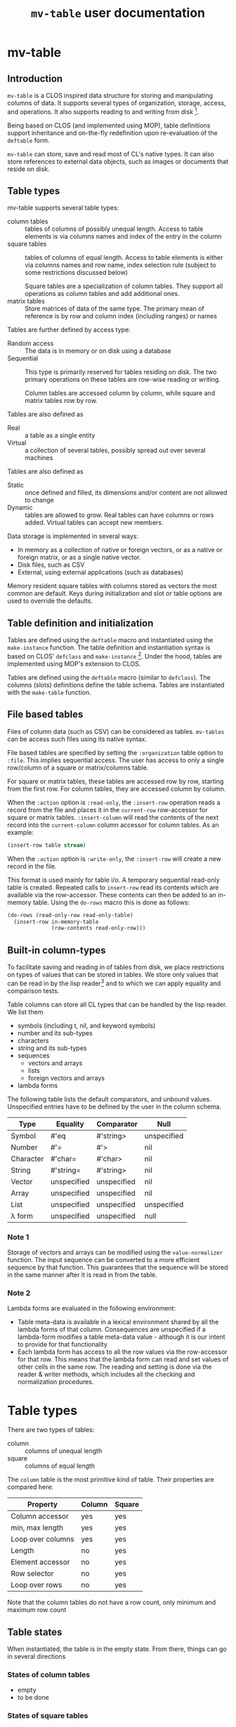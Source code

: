 #+title: ~mv-table~ user documentation
   

* mv-table
** Introduction
   =mv-table= is a CLOS inspired data structure for storing and
   manipulating columns of data.  It supports several types of
   organization, storage, access, and operations.  It also supports
   reading to and writing from disk [fn:3].

   Being based on CLOS (and implemented using MOP), table definitions
   support inheritance and on-the-fly redefinition upon re-evaluation
   of the =deftable= form.

   =mv-table= can store, save and read most of CL's native types.  It
   can also store references to external data objects, such as images
   or documents that reside on disk.
   
** Table types
   :PROPERTIES:
   :ID:       wu17np515gg0
   :END:

   mv-table supports several table types:
   - column tables :: tables of columns of possibly unequal length.
                      Access to table elements is via columns names
                      and index of the entry in the column
   - square tables :: tables of columns of equal length.  Access to
                      table elements is either via columns names and
                      row name, index selection rule (subject to some
                      restrictions discussed below)
		      
		      Square tables are a specialization of column
                      tables.  They support all operations as column
                      tables and add additional ones.
   - matrix tables :: Store matrices of data of the same type.  The
                      primary mean of reference is by row and column
                      index (including ranges) or names
		      


   Tables are further defined by access type:
   - Random access :: The data is in memory or on disk
                      using a database
   - Sequential :: This type is primarily reserved for tables residing
                   on disk.  The two primary operations on these
                   tables are row-wise reading or writing.
		   
		   Column tables are accessed column by column, while
                   square and matrix tables row by row.

		   

   Tables are also defined as
   - Real :: a table as a single entity
   - Virtual :: a collection of several tables, possibly spread out
                over several machines

   Tables are also defined as
   - Static :: once defined and filled, its dimensions and/or content
                are not allowed to change
   - Dynamic :: tables are allowed to grow.  Real tables can have
                columns or rows added.  Virtual tables can accept new
                members.


   Data storage is implemented in several ways:
   - In memory as a collection of native or foreign vectors, or as a
     native or foreign matrix, or as a single native vector.
   - Disk files, such as CSV
   - External, using external applications (such as databases)
     
   Memory resident square tables with columns stored as vectors the
   most common are default.  Keys during initialization and slot or
   table  options are used to override the defaults.
   
** Table definition and initialization
   :PROPERTIES:
   :ID:       84qh5om04ag0
   :END:

   Tables are defined using the =deftable= macro and instantiated
   using the =make-instance= function.  The table definition and
   instantiation syntax is based on CLOS' =defclass= and
   =make-instance= [fn:1].  Under the hood, tables are implemented
   using MOP's extension to CLOS.

   Tables are defined using the =deftable= macro (similar to
   =defclass=).  The columns (slots) definitions define the table
   schema.  Tables are instantiated with the =make-table= function.

** File based tables
   :PROPERTIES:
   :ID:       cvj8u6002gg0
   :END:

    Files of column data (such as CSV) can be considered as tables.
    =mv-tables= can be access such files using its native syntax.

    File based tables are specified by setting the =:organization=
    table option to =:file=.  This implies sequential access.  The
    user has access to only a single row/column of a square or
    matrix/columns table.

    For square or matrix tables, these tables are accessed row by row,
    starting from the first row.  For column tables, they are accessed
    column by column.

    When the =:action= option is =:read-only=, the =:insert-row=
    operation reads a record from the file and places it in the
    =current-row= row-accessor for square or matrix tables.
    =:insert-column= will read the contents of the next record into
    the =current-column= column accessor for column tables.  As an
    example:
    #+BEGIN_SRC lisp
      (insert-row table stream)
    #+END_SRC

    When the =:action= option is =:write-only=, the =:insert-row= will
    create a new record in the file.

    This format is used mainly for table i/o.  A temporary sequential
    read-only table is created.  Repeated calls to =insert-row= read
    its contents which are available via the row-accessor.  These
    contents can then be added to an in-memory table.  Using the
    =do-rows= macro this is done as follows:
    #+BEGIN_SRC lisp
          (do-rows (read-only-row read-only-table)
            (insert-row in-memory-table
                        (row-contents read-only-row)))
    #+END_SRC


** Built-in column-types

   To facilitate saving and reading in of tables from disk, we place
   restrictions on types of values that can be stored in tables.  We
   store only values that can be read in by the lisp reader[fn:4] and
   to which we can apply equality and comparison tests.

   Table columns can store all CL types that can be handled by the
   lisp reader.  We list them
   - symbols (including t, nil, and keyword symbols)
   - number and its sub-types
   - characters
   - string and its sub-types
   - sequences
     - vectors and arrays
     - lists
     - foreign vectors and arrays
   - lambda forms
     
     
   The following table lists the default comparators, and unbound
   values.  Unspecified entries have to be defined by the user in the
   column schema.
   
   | Type      | Equality    | Comparator  | Null        |
   |-----------+-------------+-------------+-------------|
   | Symbol    | #'eq        | #'string>   | unspecified |
   | Number    | #'=         | #'>         | nil         |
   | Character | #'char=     | #'char>     | nil         |
   | String    | #'string=   | #'string>   | nil         |
   | Vector    | unspecified | unspecified | nil         |
   | Array     | unspecified | unspecified | nil         |
   | List      | unspecified | unspecified | unspecified |
   | λ form    | unspecified | unspecified | null        |
   

*** Note 1
    Storage of vectors and arrays can be modified using the
    =value-normalizer= function.  The input sequence can be converted
    to a more efficient sequence by that function.  This guarantees
    that the sequence will be stored in the same manner after it is
    read in from the table.

*** Note 2
    Lambda forms are evaluated in the following environment:
    - Table meta-data is available in a lexical environment shared by
      all the lambda forms of that column.  Consequences are
      unspecified if a lambda-form modifies a table meta-data value -
      although it is our intent to provide for that functionality
    - Each lambda form has access to all the row values via the
      row-accessor for that row.  This means that the lambda form can
      read and set values of other cells in the same row.  The reading
      and setting is done via the reader & writer methods, which
      includes all the checking and normalization procedures.
* Table types
  There are two types of tables:
  - column :: columns of unequal length
  - square :: columns of equal length
    
    
  The ~column~ table is the most primitive kind of table.  Their
  properties are compared here:
  | Property          | Column | Square |
  |-------------------+--------+--------|
  | Column accessor   | yes    | yes    |
  | min, max length   | yes    | yes    |
  | Loop over columns | yes    | yes    |
  | Length            | no     | yes    |
  | Element accessor  | no     | yes    |
  | Row selector      | no     | yes    |
  | Loop over rows    | no     | yes    |

  Note that the column tables do not have a row count, only minimum
  and maximum row count
** Table states
   When instantiated, the table is in the empty state.  From there,
   things can go in several directions

*** States of column tables
    - empty
    - to be done
    

    # #+BEGIN_SRC lisp
    #   (defmethod (setf table-column) (vector (table curtain) column-name vector)
    # 	(when (min-row-count-specified-p table)
    # 	  (if (geq (length vector) (min-row-count table))
    # 		(setf min-test t)
    # 		(error 'vector-too-short)))
    # 	(when (max-row-count-specified-p table)
    # 	  (if (leq (length vector) (max-row-count table))
    # 	      (setf max-test t)
    # 	      (error 'vector-too-long)))
    # 	(setf (slot-value table column-name) vector
    # 	      (min-row-count table) (min (length vector)
    # 					 (min-row-count table))
    # 	      (max-row-count table) (max (length vector)
    # 					 (max-row-count table))))
    # #+END_SRC

*** States of square tables

  Table contents are accessed by 
  
** Table meta-data

   A =def-table= can contain an arbitrary number of meta-data table
   options other than the predefined ones.

   Table meta-data is accessed using the accessor by the same name as
   the meta-data options.

   Meta-data is defined and initialized prior to column
   initialization.

   It is set using the make-table method using keyword arguments.
   This data is available to the =initialize-instance= =:after= method
   to initialize column values.
* mv-table by example

** Building tables
*** Introductory example
    A table is defined using the =deftable= macro which is based on the
    =defclass= syntax, with some extensions (which are implemented via
    MOP).  An example:
    #+BEGIN_SRC lisp
      (deftable flight-path ()
       	((time :storage 'vector
	       :element-type 'float)
	 (distance :storage 'foreign-vector
		   :element-type 'double-float)
	 (altitude :documentation "Plane altitude"
		   :element-type 'number)
	 (bearing :storage nil)
	 (radar :element-type 'string
	       	:documentation "control tower identifier"))
       	(:documentation "Table with a plane flight path")
       	(:build-method :columns)
       	(:max-rows 1500))
    #+END_SRC
    The columns of this table are either native vectors,
    foreign-vectors (from the Antic/Grid library), or undefined, which
    implies native vectors.  The element type in the columns is also
    defined.  It must be a valid CL type.  The build method specifies
    that we will load the table by loading the columns.  We also
    specify the maximum number of rows the table can hold.

    With the table defined, we can make an instance of it:
    #+BEGIN_SRC lisp
      (setq flight-xyz (make-table 'flight-path))
    #+END_SRC
    At this point, it is an empty table.  With the table initialized,
    we can load the data:
    #+BEGIN_SRC lisp
      (setf (time flight-xyz) a-sequence
	    (distance flight-xyz) another-sequence
	    (bearing flight-xyz) yet-another-another-sequence)
    #+END_SRC
    The setf writer methods will try to coerce the supplied sequences
    into the specified vector type and coerce data types according to
    the table schema.

    The column =:storage= type is important only when we are accessing
    whole columns (such as storing or extracting).  Otherwise, it is
    immaterial.

    The =deftable= syntax allows for inheritance in table
    definitions.  This is discussed later.
      
*** Using reading and writing tables

    Files of column data (such as CSV) can be considered as tables.
    =mv-tables= can be access such files using its syntax.
    
    The reading of data and importing it into a table can also be done
    within the table framework, using auxiliary tables.

    Using this framework, we will
    1. Define a table
    2. Make an instance pointing to an existing CSV file.  Sequential
       reading of records is accomplished by sequential access of
       table rows
    3. Create another instance, this one in memory, and load it using
       the first instance
    4. Create another instance, pointing to a new CSV file.  Adding
       new rows to this instance writes records to the new file

    The methods presented very verbose.  But using introspection and
    macrology, the final user interface may be substantially reduced.

    A single table definition will suffice for all instances[fn:2]:
    #+BEGIN_SRC lisp
      (deftable flight-path ()
        ((time :storage array
               :element-type 'float
               :initform '(time-entry file))
         (distance :storage 'foreign-vector
                   :element-type 'double-float
                   :initform '(distance-entry file))
         (altitude :documentation "Plane altitude"
                   :element-type 'number
                   :initform '(altitude-entry file))
         (bearing :storage nil
                  :initform '(bearing-entry file))
         (radar :element-type 'string
                :documentation "control tower identifier"
                :initform '(radar-entry file)))
        ;; build method, table type, access, sources may be deduced from
        ;; instantiation arguments, and are unnecessary
       #| (:build-method :row-wise)
        (:table-type :sequential)
        (:access :read-only)
        (:sources file)|#)   
    #+END_SRC

    This table accessing the CSV data on disk is initialized by
    executing
    #+BEGIN_SRC lisp
      (setf read-only-table
            (make-table 'flight-path
                        :source #P"/some-file.txt"
                        :format :csv
                        :if-does-not-exist :error))
    #+END_SRC
    Being sequential, the table can iterate over rows and provide
    access to contents of each row, one at a time.
    
    The fact that the /source/ is a pathname (or a stream) will
    trigger a mechanism to open the file, sequentially read it using
    defined format, and close it when the end is reached.

    Specifying the source to be a file has side-effects on the table
    definition:
    - Read-only table
    - Sequential access
    - The table source is automatically assigned

      
    We will access the table row, by row.  The row contents will
    automatically be coerced to the required type.  And we will then
    build an in-memory table.

    The in-memory table is instantiated as follows
    #+BEGIN_SRC lisp
      (setf in-memory-table
            (make-table 'flight-path))
    #+END_SRC
    
    We can load the new table as follows:
    #+BEGIN_SRC lisp
      (do-rows (row read-only-table)
        (add-row in-memory-table
                 (row-contents row)))
    #+END_SRC
    In this code, =row= is an /accessor/ to the table row.  It is an
    object.  We use this object to get access to row contents.

    One can also use =loop= and [[id:0wqhhju04gg0][advance-row]]:
    #+BEGIN_SRC lisp
      (loop :for row = (advance-row table 1 nil :eot)
         :if (equal row :eot)
         :do (return)
         :else :do (add-row in-memory-table
                            (row-contents row)))
    #+END_SRC

    The first invocation of =add-row= will set the =in-memory-table=
    build method to =:row-wise=

    
#     In principle, we can have multiple sources, and the each column
#     can be derived from a different source, but this is not applicable
#     to reading a table from multiple files.


    We have used the table machinery to standardize reading of files.
    We can also use it to standardize writing of files.  
    #+BEGIN_SRC lisp
      (setf output-table
             (make-table 'flight-path
                         :source in-memory-table
                         :format :internal ;; or :csv
                         :storage #P"/output-file.dat"
                         :if-exists :supersede))
    #+END_SRC
    Setting the storage as a file or stream again sets the table as
    - write-only table
    - Sequential access
    - Build-method is =row-wise=


    Adding rows to the table amounts to writing table records to it:
    #+BEGIN_SRC lisp
      (do-rows (row in-memory-table)
        (add-row output-table
                 (row-contents row)))
      (finalize-table)
    #+END_SRC
    The last statement will close the table (or stream)

*** How tables store data
    Storage can be one of
    - columns
    - matrix
    - a file
      
    The file format (=:format= keyword) can further be used to
    specify a database or other file format.

    Tables saved under the internal format also save the meta-data.
    CSV tables save the table meta-data in an auxiliary file, also in
    CSV format.

*** Table initialization via initforms and initiargs

    We can use initforms and initargs to build a table of sines
    #+BEGIN_SRC lisp
            (deftable sin-table ()
              ((x :storage array
                  :element-type 'float
                  :initform '(range 0 pi 21))
               (y :storage array
                  :element-type 'float
                  :initform '(sin x)))
              (:documentation "Table of the sin function"))
    #+END_SRC
    The x column can be initialized either via make-table or using
    the :default-initargs definition in =deftable=

    We get a table of 21 values of sin between 0 and 2π with:
    #+BEGIN_SRC lisp
      (make-table 'sin-table)
    #+END_SRC

    Of course, the following works as well:
    #+BEGIN_SRC lisp
      (make-instance 'sin-table :x (range 0 1d0 51))
    #+END_SRC
    Now we have a table of 51 values of ~sin~.

    How does this work?  Because we specified the value of column x,
    the table build method is =column=.  This allows us to setf values
    of the y column.
    
    Note that if we change the values of ~x~, the values of ~y~ will
    not be automatically updated.  For that, we will have to re-derive
    ~y~ explicitly.  Tables have no intelligence or knowledge of data
    dependency.  That has to be added by the user code.


    Table contents can be derived from other tables:
    #+BEGIN_SRC lisp
      (deftable derived ()
       	((sum :storage array
	      :element-type 'float)))
      
      (defmethod initialize-instance :after ((self derived) &key t1 t2
							      &allow-other-keys)
       	(setf (column self 'sum)
	      (map-rows (lambda (row-t1 row-t2)
			  (+ (column-value row-t1 'A)
			     (column-value row-t2 'B)))
		       	t1 t2)))
    #+END_SRC
    This object initializes the ~sum~ column using values of
    columns A and B from tables t1 and t2 respectively.


    A final example of a table initialization involves table
    meta-data.  We define a table that will compute the calendar for a
    month.  The year and month are stored as the :meta-data table
    options.  Their values are available in the =initialize-instance=
    =:after= method.
    #+BEGIN_SRC lisp
      (deftable calendar ()
        ((day)
         (day-of-week))
        (:meta-data
         :year
         :month))
      
      (defmethod initialize-instance :after ((self calendar) &key
                                             &allow-other-keys)
        (let* ((days-of-month (days-of-month (year self) (month self)))
               (days-of-week (mapcar (lambda (day)
                                       (day-of-week (year self) (month self)
                                                    day))
                                     days-of-month)))
          (setf (column self 'day) days-of-month
                (column self 'day-of-week) days-of-week)))
    #+END_SRC
    Now, we can generate a yearly calendar.  The meta-data slots are
    available as keyword arguments to =make-table=
    #+BEGIN_SRC lisp
      (setf *calendar*
	    (mapcar (lambda (month)
		      (make-table 'calendar :year 2013 :month month))
		    '(0 1 2 3 4 5 6 7 8 9 10 11)))
    #+END_SRC
    And we can query what day of the week is on September 30th:
    #+BEGIN_SRC lisp
      (select (eighth *calendar*)
	      :column 'day-of-week
	      :where (matching-row (eightht *calendar*)
				   (day 30)))
    #+END_SRC
    
*** Table inheritance

    Table definitions can make use of inheritance.  The example on the
    plane route can be generalized using a base class of route
    #+BEGIN_SRC lisp
	  (deftable route ()
	    (time)
	    (coordinates)
	    (speed)
	    (bearing))
    #+END_SRC

    Now, specializing to planes
    #+BEGIN_SRC lisp
      (deftable plane-route (route)
       	((altitude)
	 (radar)
	 (wind)))   
    #+END_SRC
    And to a ship route
    #+BEGIN_SRC lisp
      (deftable ship-route (route)
       	((wave-height)
	 (current)
	 (officer-on-deck)))    
    #+END_SRC

** Accessing table contents
   
*** Low level/developer methods

    Mimicking =slot-value=, setf-able methods =column-values= and
    =row-values= give access to the raw contents of a column or row.
    The values are passed as a list, vector or structure.  The special
    variable  =*raw-container-type*= signals type of container when
    retrieving the values.

    =value= gives access to a cell value.

    These methods perform no checking or conversion as specified in
    the table schema.  

    Unlike the higher level methods, column/row values can be accessed
    by the column/row index.

*** High level/user access methods
    Higher level access is provided with column, row, and table value
    accessors.  These return an object that can be queried for its
    values, or into which a value can be placed.  Value retrieval or
    setting triggers all the type and value checking specifications of
    the table schema.

    Both column and row accessors support the =export= generic
    function.  It will return a sequence of values in the specified
    format (list, vector, or structure for rows).

**** Row accessor
     The function =select-row= returns the row accessor for the first
     row that satisfies the /predicate function/
     #+BEGIN_SRC lisp
           (setf row-accessor (select-row table predicate-function))
     #+END_SRC
     The /predicate function/ tests the row against it contents or its
     index, or both.

     *Note:* What name is better: =select-row= or =table-row=?

     One can access or setf the row data using =value=
     #+BEGIN_SRC lisp
           (value row-accessor column-name)
     #+END_SRC
     Finally, one can export the row into a CL sequence
     #+BEGIN_SRC lisp
           (export row-accessor &optional (type :list))
     #+END_SRC
     Export can be one of list, vector, structure (tagged with column
     names) or even foreign-vector (if the row data-type is
     appropriate).

     Row-accessor supports the concept of a row index using the
     =row-index= function.  This is a setf-able quantity, allowing us
     to use a row-accessor to accesses any table row.

**** Iterating over rows
     Row iteration is done using the =do-rows= macro or modifying a
     row-accessor's row-index.


*** Column accessor
    A column is accessed using the column accessor defined in
    =deftable= column schema.  This accessor returns the column
    accessor object.  Thus for a table =calendar= with a =month=
    column, the following returns =month='s column accessor
    #+BEGIN_SRC lisp
      (month calendar)
    #+END_SRC

    Column data is accessed using the same generic function =value=
    and either the row index or a predicate function.  The predicate
    function will search the table for the matching row, and return
    that row's column value.
    #+BEGIN_SRC lisp
          (value column-accessor row-matcher)
    #+END_SRC
    =row-matcher= is either a row index or a function that returns
    true on a table row.

**** Iterating over columns
     The macro =do-columns= will iterate over columns.  The iteration
     order is unspecified - it is unrelated to the order of columns in
     the table schema.
     
     
*** Table saving and loading
    Tables are serializable: they can be saved into a file and loaded
    in a later CL session.
    #+BEGIN_SRC lisp
      (save-table stream table)
      (load-table stream)
    #+END_SRC
** Selecting parts of a table
   *Note*: We use SQL-like syntax for table queries.  This is
   motivated by Chapter 27 of Practical Common Lisp.  
   
   From a table we can derive another table with a sub set of columns
   or rows.  This is done with the ~select~ command.  For example,
   here we get a new table with the time and altitude data while the
   flight was under JFK's airport control (with apologies to the
   correct nomenclature)
   #+BEGIN_SRC lisp
     (select flight-xyz :columns '(time altitude)
	     :where (matching flight-xyz (= control-tower "JKF")))
   #+END_SRC
   
** Generic functions and methods: From tables to tables and/or statistics

   A table can be derived from values in one or more tables.  We can
   also obtain one or more summaries of a table data, i.e., statistics.
   This is done with functions and methods whose arguments are tables.

   

**** Table statistics
     Consider the following generic function definition
     #+BEGIN_SRC lisp
       (defgeneric column-max (table &optional columns)
         (:documentation
       "Return an a-list of column names and their maximum values
       
       If columns is specified, return maxima for those columns.  If
       columns is t (the default value), return maxima for all columns.
       If columns is nil, return nil"))
     #+END_SRC
     Now we can define methods on various table types to provide this
     functionality.
     
*** Writing methods with tables

    To be done

* Dictionary
  Parts of this dictionary is based on Practical Common Lisp, Chapter
  27 (PCL27).  I have initially copied the list of exported symbols of
  PCL27.  Not all of them may be necessary for the MOP-based
  implementation.
** Table definition and instantiation
*** /macro/ ~deftable~
    :PROPERTIES:
    :ID:       sl0b63s038g0
    :END:
**** Syntax
     *deftable* table-name ({supertable-name}*) ({column-specifier}*)
     [{}[table-option]{}] \rightarrow new-table
     
     - column-specifier :: column-name | (column-name [{}[column-options]{}])
     - column-name :: symbol
     - column-option :: 
       - {:initarg initarg-name} |
       - {:initform column-initform} |
       - {:type type-specifier} |
       - {:documentation string}
       - {:storage symbol} |
       - {:action symbol} |
       - {:value-normalizer lambda-form} |
       - {:equality-predicate function | lambda-form } |
       - {:comparator function | lambda-form} |
       - {:null-value symbol | number | string} |
       - {:default-value valid-table-entry}
       - {:lazy-p boolean}
     - table-option ::
       - {:default-initargs . column-initargs} |
       - {:depends-on parent-table-list} |
       - {:documentation . string} |
       - {:type symbol} |
       - {:layout symbol} |
       - {:storage symbol} |
       - {:access symbol}
       - {:action symbol} |
       - {:row-count number} |
       - {:max-row-count number} |
       - {:min-row-count number}
     - table-meta-data ::
       - {:source path | string | symbol} |
       - {:author string} |
       - {keyword | (keyword [type & (:documentation string)])}*


**** Arguments and values
     - table-name :: a non-nil symbol
     - supertable-name  :: a non-nil symbol
     - column-name :: a symbol
     - initarg :: a symbol
     - column-initargs :: a list of column names and initialization
          values
     - column-initform :: A form that is evaluated for each column row
          to initialize contents
     - parent-table-list :: A list of symbols, naming the tables that
          column initforms will use
     - type-specifier :: a CL type specifier

**** Description
     Defines a table schema.  Table option =:type= specifies the table
     to be of column, square (default), or matrix type.  Not all
     column and table options are compatible with all table types.

     Unlike many options, the table type cannot be overridden with
     =make-table=.

***** Table options
      :PROPERTIES:
      :ID:       snta4tm09gg0
      :END:

      Table =:type= is one of =:column=, =:square= (default), or
      =:matrix=.  See [[id:wu17np515gg0][Table types]] for discussion of table types.

      Table =:layout= is used for =:square= and =:matrix= tables.  It
      specifies the table layout in memory.  The layout can be either
      =:column= or =:matrix=.  It does not impact table functionality
      but can impact access efficiency.

      Table =:storage= is =:file=, =:memory= (default), or
      =:external=.  This last one implies the data is stored by an
      external application such as a database.

      Table =:access= is one of =:random= or =:sequential=.  =:random=
      access allows any element, row, or column to be accessed in any
      order.  =:sequential= tables access only one row at a time, from
      the table top to bottom.

      =:file= tables support only =:sequential= access.  =:memory=
      tables can support =:sequential= access, but that is not
      customary or necessary.

      =:action= specifies the types of action on table contents.
      Tables can be =:read-only=, =:write-only=, or =:read/write=
      (default).

      =:file= tables support one =:read-only= or =:write-only=.  For a
      =:read-only table=, the generic function =insert-row=
      =:read-only= table will read a record from the associated file
      and make it available with a row-accessor.  For a =:write-only=
      table, =insert-row= will place the next row contents into the
      next record of the specified file.  See [[id:cvj8u6002gg0][File based tables]] for
      more details.

      Parent tables, declared via =:depends-on=, and supplied with
      =make-table= must be of the same length.  These tables determine
      the table row count.

****** Row count options

       The =:row-count=, =:min-row-count=, =:max-row-count= play a
       mixed role.  Some examples are given in the following.

       If a table depends on other tables, =row-count= is derived from
       the parent tables (all of which must be of same length,
       otherwise, the results are undefined).

       =row-count= is initially nil.  It is set to non-nil by one of
       the following:
       - inserting a table row sets it to 1
	 - Note: Further inserting of table rows increments =row-count=
       - inserting the first column

	 
       In a table that is defined by inserting rows, =row-count= is a
       status variable.  But when inserting a table column, the column
       must equal the table's =row-count=

***** Column options
      Columns are initialized using =:initarg= slot and
      =:default-initargs= table options.  The =initialize-instance=
      =:after= method has access to all the initialized columns, and
      can initialize other columns.

      Column =:type= is specified with the =:type= column option.
      This is only a specification.  It may or may not be enforced by
      the writer methods.

      For tables with =:column= organization, =:storage= specifies the
      CL data structure that stores the data.  It can be one of
      =:list= =:vector= =:foreign-vector=.

      The =:value-normalizer= function can be used for normalizing the
      data for efficient storage, and in a form appropriate for the
      comparison functions.

      The =:comparator= and =:equality-predicate= functions are used
      to compare column entries for sorting and equality purposes.

      =:null-value= is used to specify a value which when stored
      signals that the value has not been set yet.  Using
      =:null-value= is optional.  Specifying it allows for some space
      and speed savings.  Otherwise, the table keeps additional
      storage with flags for set and unset cells.  A cell is set to
      null with a call =(setf (cell reference) +null+)=

      =:default-value= is the value returned, if the =:null-value= has
      not been set.

      =:lazy-p= boolean signals that the column values can be computed
      only when the actual value is requested.

      Columns in an in =:memory= table can support all of =:read-only=
      =:write-only= or =:read/write= actions.  The actions can be
      changed while the table is in existence. 

***** Table (column) initialization via =initform=
      Column =initform= is a form that is evaluated in a null lexical
      environment.  It initializes the column contents.  It has access
      to all of table's columns, and to contents of the parent tables
      (see syntax below)

      The syntax is as follows
      #+BEGIN_SRC lisp
        (with-column-readers (&rest symbol+accessor-form-pairs)
          body)
      #+END_SRC
      where =symbol+accessor-form-pairs= is a list of a symbol that is
      used to reference a column (the accessor-form).  The accessor
      form is either a symbol, referring to a column in the current
      table, or a list =(column-name table-name)= with the
      =column-name= referring to a column from table =table-name=,
      =table-name= being one of parent tables declared with the
      =:depends-on= table option.

****** Implementation note:
       For =initform= to function properly, the following must be
       satisfied:
       - =initform= is evaluated in lazy-mode, only when requested
       - =initform=s should not form a circular dependency
       - =initform= may depend on columns without =initform=.   It is
         the users responsibility that all non-=initform= columns have
         values assigned, via =initarg= or =default-initarg=
       - parent tables must be of same length.
       

***** Table inheritance
      A table can be defined to inherit the table schema and options
      from one or more tables.  The general rule is that the most
      specific option is inherited.  In case of incompatible options,
      the wining option is from the table that is ahead in the
      inheritance list.

****** Table options inheritance
       Currently not specified
       

****** Column option inheritance
       Currently not specified

******* Old draft of column option inheritance
       	The rules of table inheritance are as follows:
       	- The new table inherits the columns from parent tables
       	- If there is a conflict in the parent tables on a column
       	  definition, the following applies:
       	  - ~storage~ :: The most specific type is applied.  Furthermore,
                       	 if the column definition specifies ~storage~, it
                       	 must be as or more specific than from the
                       	 inherited arrays
       	  - ~element type~ :: The most specific element type is applied.
                              If the element type is specified, it must
                              be subtype of element types of the
                              inherited.
       	  - ~initform~ :: If it is specified, it overrides the initforms
                       	  of the supertables.  If unspecified, the
                       	  initform of the most specific supertable
                       	  applies
       	- ~init-tables~ .  If unspecified, it is a union of init-tables of
       	  the super-tables and the tables specified by ~init-tables~.
       	- For all other properties, the usual class precedence rule apply

*** /Function/ ~make-table~

**** Description
     Makes an instance of a new table.  One can specify table options
     and initialize the table contents.

***** Specifying the table options
      It is not specified whether tables support overriding table
      options (=:type=, =:organization=, =:storage=, =:access=,
      =:action=) via keywords.  It is not clear whether the additional
      flexibility is worth the implementation effort Keywords
      correspond to the table options available in =deftable=.  The
      keywords override the =deftable= specification.

       
***** Initializing table contents
      The contents of individual columns are initialized by
      their :keyworded names as initargs.  This sets the table
      to :column-wise loading.

      row-wise loading can be accomplished via the
      =initialize-instance= =:after= method.
       
*** /Macro/ defcolumn

**** Note:
     I am not sure this is a necessary function as columns will be
     defined in [[id:sl0b63s038g0][~deftable~]]

**** Description
     Defines a column schema(PCL27)

*** /Function/ not-nullable

**** Description
     A value normalizer function that signals an error if a ~null~
     value is submitted.
*** /Function/ extract-schema

    
**** Description
     Returns a subset of the table's column schemas as a list of slot
     definitions.
     
*** /Function/ schema

**** Description
     Returns the table's schema as a list of slot definitions.

*** /Generic Function/ update-instance-for-redefined-table
    Not specified yet

** Table queries
*** /Function/ *in*
    
**** Note:
     Modeled after the specifications in Ch. 27 of PCL

**** Syntax
     *in* column-name table → function

**** Arguments and values
     - column-name :: a symbol
     - table :: a square table
     - function :: Function of one argument, a table row.  It returns
                   true if the column value in a set of values stored
                   in the table under that same name

**** Description
     PCL27:
     #+BEGIN_QUOTE
     Returns a function that matches rows where a particular column is
     in a given set of values.
     #+END_QUOTE
     
*** /Function/ *select*

**** Note:
     Modeled after the specifications in Ch. 27 of PCL

**** Syntax
     *select* table &key (columns t) where distinct ordered from-end → new-table
     
**** Arguments and values
     - table :: a square table
     - columns :: =t= or a list of column names that will be transferred
                  to the /new-table/
     - where :: a function that accepts a row as an argument and
                returns true if it should be accepted in the new table
     - distinct :: if =t=, eliminate duplicate rows from the result
                   by testing all columns for equality.  If a list,
                   test only specified columns.  See below for
                   detailed explanation.
     - ordered :: if =t= sort using sorting specifications of all
                  columns.  Else a list that specifies columns used
                  for sorting.  See below for detailed explanation.
     - from-end :: Perform the row search or sorting from the table
                   end
     - new-table :: A new table
       
**** Description
     Returns a sub-range of a table.  The table contents are based on
     /columns/, /where/, /distinct/, and /from-end/.  The ordering of
     the table is based on /columns/, /order-by/, and /from-end/.

     - columns :: If =t=, all columns are transferred.  Otherwise only
                  listed columns are transferred
		  
		  
     Row sorting is done by using the column comparator and equality
     predicates.  If multiple columns are used for comparison, row
     comparison is done by considering columns left-to-right (this
     ordering can be overridden), using the latter columns to break
     ties from comparisons of earlier columns.  If the final test is
     =equal=, the first row is accepted.

***** Specifying tests for =:distinct= and =:ordered= keywords
      The argument for those two keyword can be =t=, in which case,
      the rows are compared based on contents of all columns using
      comparators in the table schema.

      If a list of column names is provided, then the comparison is
      done with only the contents of those columns.

      One can specify custom equality and comparison predicates for
      the search, overriding the default specified in the table
      schema.  This specified with a simplified with a limited lambda
      list of the form
      #+BEGIN_SRC lisp
        (column-name :comparator comparator-function
                     :equality-predicate equality-predicate-function)
      #+END_SRC
      =comparator-function= and =equality-predicate-function= are
      functions of two arguments that return a generalized boolean.

      To illustrate:
      #+BEGIN_SRC lisp
        (select table :ordered t) ;; sort using all columns and default comparators
        (select table :ordered 'column-a) ;; sort based on contents of column-a
        (select table :ordered '(column-a column-d)) ;; sort based on column-a, use column-d for tie-breakers
        (select table :ordered '((column-f #'string>)) ;; sort using #'string> on column-f
        (select table :ordered (list (list column-a (lambda (x y)
                                                      (> (abs x)
                                                         (sin y))))
                                     (list column-f #'string>)))
      #+END_SRC
      
		   
*** /Function/ matching
**** Syntax
     *matching* table &rest names-and-value-tests → row-matching-function
**** Arguments and values
     - table :: a square table
     - names-and-values :: list of name value-test pairs
     - row-matching-function :: a function of one argument, a table
          row accessor

**** Description
     Returns a function that matches rows with specific column values.
     /name-and-value-tests/ is a list of /name-and-value-test/ pairs.
     Each pair is a two element list.  The first element is a column
     name.  The second element is either a value or a function of one
     argument.

     The normalized value is compared using the column comparator
     against the column value of each row.  The function is called
     on the column value.  The function returns a generalized boolean
     which is used to determine whether the row satisfies the matching
     test.

     The name-and-value-tests are executed until the first pair fails,
     when the matching operation fails.
     
** Table operations
*** /Function/ delete-all-rows
**** Description
     Delete all table rows
*** /Function/ delete-rows

**** Description
     Delete rows that match a particular criteria
*** /Function/ insert-row
**** Description
     Insert data into the next table row
*** /Function-maybe/ column
**** Description
     Low level set-efable function that access the table column.  It
     bypasses sequence type checking.

*** /Function/ column-value
    
**** Description
     Low-level function set-efable  access to a cell value in a column.
     This function bypasses all type and value checking and
     normalization.
     
*** /Function/ sorted-rows
    

**** Description
     Sorts rows according to sorting criteria for the specified
     column names

** Access to table elements

*** /Function/ *advance-row*
    :PROPERTIES:
    :ID:       0wqhhju04gg0
    :END:

**** Calling convention
     *advance-row* row &optional index eot-error-p eot-value → row

**** Arguments and values
     - row :: a row accessor.
     - index :: a positive integer.  The default is 1.
     - eot-error-p :: a generalized boolean.  The default is true.
     - eot-value :: an object.  The default is nil

**** Description
     Increments row-index by the value of /index/.  If it tries to
     advance beyond the last row, it acts according to /eot-error-p/.

**** Exceptional Situations
     If /eof-table-p/ is true, *end-of-table* is signaled at the end
     of the table.
*** /Function/ =cell-value=
    
    *Note* function =cell-value= has been replaced by the generic
     function =value=
*** /Function/ =column-values=

**** Note
     Should I use a single generic function to access table values
     using either a table or a row accessor.

**** Syntax:
     /column-values/ table column-selector → /sequence/

**** Arguments and Values:
     - table :: a table
     - column-selector :: Column name or index
     - sequence :: A valid CL sequence

**** Description
     Returns a sequence of values stored in a column.  The sequence type
     is determined by =*raw-container-type*=

     If the selector fails to find a match, the correctable error
     =nonexistent-column= is thrown.
*** /Macro/ *do-rows*
**** Syntax
     *do-rows* (var table [result-form]) declaration* statement
**** Arguments and Values:
     - var :: a symbol
     - table :: a form that evaluates to a table
     - result-form :: if a /return/ or /return-from/ form is executed,
                      the values passed from that form; otherwise, the
                      values returned by the /result-form/ or nil if
                      there is no result-form.

**** Description
     iterate over rows of the table.  /var/ accesses a successive
     table rows.  
     
     For file-based read-only tables, the loop terminates at end of
     file.  For file-based write-only tables, the macro actions are
     unspecified.

     For all other tables, the loop terminates when the end of the
     table is reached.
*** /Macro/ *do-rows**
**** Syntax
     *do-rows** ((&rest var-table-pairs) [result-form]) declaration* statement
**** Arguments and Values:
     - var-table-pairs :: a pair of a row (a symbol) and a form that
          evaluates to a table
     - result-form :: if a /return/ or /return-from/ form is executed,
                      the values passed from that form; otherwise, the
                      values returned by the /result-form/ or nil if
                      there is no result-form.

**** Description
     Iterate in parallel over rows of multiple tables.  /var/ accesses
     a successive table rows.

     A var-table pair is a two-element list.
     
     For file-based read-only tables, the loop terminates at end of
     file.  For file-based write-only tables, the macro actions are
     unspecified.

     For all other tables, the loop terminates when the end of the
     table is reached.
*** /Condition/ *end-of-table*

    Raised when trying to access a row beyond the end of a table
*** /Function/ nth-row
**** Description
     Low level function that returns the nth-row accessor object.
     Rows will ideally be accessed with the 
*** /Macro/ map-rows
*** /Condition/ =nonexistent-row=
    Raised when applying a row-selector to a table returns nil
*** /Condition/ =nonexistent-column=
    Raised when applying a column-selector to a table returns nil
*** /Function/ *row-index*
**** Syntax
     *row-index* row → index

     (=setf= (*row-index* row) index)
**** Arguments and Values:
     - row :: a row accessor
     - index :: an integer

**** Description
     Access table row specified by /index/.  Being setf-able, it
     supports =incf=, =decf=.
     
*** /Function/ =row-values=

**** Calling convention
     /row-values/ table row-selector → /sequence/

     - table :: a table
     - row-selector :: row-selector - either a row index or a function
                   that when applied to a table row returns a
                   generalized boolean
     - sequence :: A valid CL sequence
       
**** Description
     Returns a sequence of values stored in a row.  The sequence type
     is determined by =*raw-container-type*=.

     If the selector fails to find a match, the correctable error
     =non-existent-row= is thrown.
*** /Function/ ~table-row~

**** Syntax
     *table-row* table row-selector → row-accessor

**** Arguments and values
     - table :: a square table
     - row-selector :: a function that returns a generalized boolean
                       when applied to table rows
     - row-accessor :: an object whose methods access row values

**** Description
     Returns row accessor object pointing to the first table row that
     matches the criteria of the row-selector.

     If the selector fails to find a match, the correctable error
     =non-existent-row= is thrown.
     
*** /Function/ =table-value=
    
**** Syntax:
     *table-value* table row-selector column-selector → value

     *Note:* =table-value= has been superseded by =value=
*** /Generic Function/ *value*
**** Syntax
     *value* container column-name &optional row-selector -> value

     (setf (*value* container column-name &optional row-selector)
     value)

**** Arguments and values
     - container :: a table or a table row accessor
     - column-name :: a symbol
     - row-selector :: a function of one argument, a row accessor
     - value :: a value stored in a table cell
**** Description
     The function used to access values in a table.  If /container/ is
     a table, it accesses the column value of the first row that
     satisfies the row-selector.

     If /container/ is a row-accessor, it accesses that row's value.

     Setting the value to =+null+= sets the value to empty.

     Throws correctable errors =nonexistent-row= or
     =nonexistent-column= if a selector fails to find a match.  The
     order in which the selectors are applied is unspecified.
*** /Macro/ ~with-columns~

**** Description
     Binds variables to column vectors.

**** Note
     This macro's behavior is undefined if the table uses a matrix for
     internal storage

*** /Macro/ ~with-column-values~

**** Descritpion
     Binds variables to row values

** Other operations
*** /Function/ load-table
**** Description
     load table from stream
*** /Function/ table
*** /Function/ table-size
**** Description
     Return the number of rows and columns as a two-element list.

* Footnotes

[fn:1] The syntax can be easily simplified with syntactic functions,
   macros, or reader macros.  This is not discussed in this document.

[fn:2] Column storage type matters only for column read/write access.

[fn:3] This requirements imposes some restrictions on table
   definition, and types of data that can be stored in the table.

[fn:4] We support user-defined lisp readers, provided the appropriate
package is active - this responsibility is delegated to the user for now




     

      
